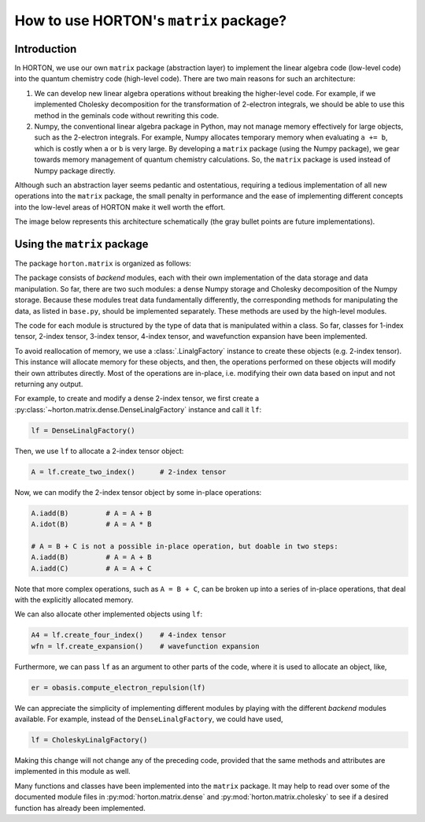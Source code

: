 ..
    : HORTON: Helpful Open-source Research TOol for N-fermion systems.
    : Copyright (C) 2011-2016 The HORTON Development Team
    :
    : This file is part of HORTON.
    :
    : HORTON is free software; you can redistribute it and/or
    : modify it under the terms of the GNU General Public License
    : as published by the Free Software Foundation; either version 3
    : of the License, or (at your option) any later version.
    :
    : HORTON is distributed in the hope that it will be useful,
    : but WITHOUT ANY WARRANTY; without even the implied warranty of
    : MERCHANTABILITY or FITNESS FOR A PARTICULAR PURPOSE.  See the
    : GNU General Public License for more details.
    :
    : You should have received a copy of the GNU General Public License
    : along with this program; if not, see <http://www.gnu.org/licenses/>
    :
    : --

How to use HORTON's ``matrix`` package?
#######################################

Introduction
============

In HORTON, we use our own ``matrix`` package (abstraction layer) to implement the
linear algebra code (low-level code) into the quantum chemistry code (high-level code). There
are two main reasons for such an architecture:

1. We can develop new linear algebra operations without breaking the higher-level
   code. For example, if we implemented Cholesky decomposition for the transformation
   of 2-electron integrals, we should be able to use this method in the geminals
   code without rewriting this code.
2. Numpy, the conventional linear algebra package in Python, may not manage
   memory effectively for large objects, such as the 2-electron
   integrals. For example, Numpy allocates temporary memory when evaluating ``a += b``, which
   is costly when  ``a`` or ``b`` is very large. By developing a ``matrix`` package
   (using the Numpy package), we gear towards memory management of quantum
   chemistry calculations. So, the ``matrix`` package is used instead of Numpy package directly.

Although such an abstraction layer seems pedantic and ostentatious, requiring
a tedious implementation of all new operations into the ``matrix`` package, the
small penalty in performance and the ease of implementing different concepts
into the low-level areas of HORTON make it well worth the effort.

The image below represents this architecture schematically (the gray bullet points are future
implementations).

.. image:: matrix_concept.png

Using the ``matrix`` package
============================

The package ``horton.matrix`` is organized as follows:

The package consists of `backend` modules, each with their own implementation of
the data storage and data manipulation. So far, there are two such modules: a dense
Numpy storage and Cholesky decomposition of the Numpy storage. Because these
modules treat data fundamentally differently, the corresponding methods for manipulating
the data, as listed in ``base.py``, should be implemented separately. These methods are used by
the high-level modules.

The code for each module is structured by the type of data that is
manipulated within a class. So far, classes for 1-index tensor, 2-index tensor,
3-index tensor, 4-index tensor, and wavefunction expansion have been
implemented.

To avoid reallocation of memory, we use a :class:`.LinalgFactory` instance to
create these objects (e.g. 2-index tensor). This instance will allocate memory
for these objects, and then, the operations performed on these objects will modify
their own attributes directly. Most of the operations are in-place, i.e.
modifying their own data based on input and not returning any output.

For example, to create and modify a dense 2-index tensor, we first create a
:py:class:`~horton.matrix.dense.DenseLinalgFactory` instance and call it ``lf``:

.. code-block:: python

    lf = DenseLinalgFactory()

Then, we use ``lf`` to allocate a 2-index tensor object:

.. code-block:: python

    A = lf.create_two_index()      # 2-index tensor

Now, we can modify the 2-index tensor object by some in-place operations:

.. code-block:: python

    A.iadd(B)         # A = A + B
    A.idot(B)         # A = A * B

    # A = B + C is not a possible in-place operation, but doable in two steps:
    A.iadd(B)         # A = A + B
    A.iadd(C)         # A = A + C

Note that more complex operations, such as ``A = B + C``, can be broken up into
a series of in-place operations, that deal with the explicitly allocated memory.

We can also allocate other implemented objects using ``lf``:

.. code-block:: python

    A4 = lf.create_four_index()    # 4-index tensor
    wfn = lf.create_expansion()    # wavefunction expansion

Furthermore, we can pass ``lf`` as an argument to other parts of the code, where
it is used to allocate an object, like,

.. code-block:: python

    er = obasis.compute_electron_repulsion(lf)

We can appreciate the simplicity of implementing different modules by playing
with the different `backend` modules available. For example, instead of the
``DenseLinalgFactory``, we could have used,

.. code-block:: python

    lf = CholeskyLinalgFactory()

Making this change will not change any of the preceding code, provided that the
same methods and attributes are implemented in this module as well.

Many functions and classes have been implemented into the ``matrix`` package. It
may help to read over some of the documented module files in
:py:mod:`horton.matrix.dense` and :py:mod:`horton.matrix.cholesky` to see if a
desired function has already been implemented.
